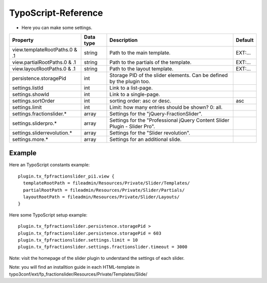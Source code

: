 ﻿

.. ==================================================
.. FOR YOUR INFORMATION
.. --------------------------------------------------
.. -*- coding: utf-8 -*- with BOM.

.. ==================================================
.. DEFINE SOME TEXTROLES
.. --------------------------------------------------
.. role::   underline
.. role::   typoscript(code)
.. role::   ts(typoscript)
   :class:  typoscript
.. role::   php(code)


TypoScript-Reference
^^^^^^^^^^^^^^^^^^^^

- Here you can make some settings.

========================================  =============  =================================================================================  ===========
Property                                  Data type      Description                                                                        Default
========================================  =============  =================================================================================  ===========
view.templateRootPaths.0 & .1             string         Path to the main template.                                                         EXT:...
view.partialRootPaths.0 & .1              string         Path to the partials of the template.                                              EXT:...
view.layoutRootPaths.0 & .1               string         Path to the layout template.                                                       EXT:...
persistence.storagePid                    int            Storage PID of the slider elements. Can be defined by the plugin too.
settings.listId                           int            Link to a list-page.
settings.showId                           int            Link to a single-page.
settings.sortOrder                        int            sorting order: asc or desc.                                                        asc
settings.limit                            int            Limit: how many entries should be shown? 0: all.
settings.fractionslider.*                 array          Settings for the "jQuery-FractionSlider".
settings.sliderpro.*                      array          Settings for the "Professional jQuery Content Slider Plugin - Slider Pro".
settings.sliderrevolution.*               array          Settings for the "Slider revolution".
settings.more.*                           array          Settings for an additional slide.
========================================  =============  =================================================================================  ===========

Example
~~~~~~~

Here an TypoScript constants example:

::

  plugin.tx_fpfractionslider_pi1.view {
    templateRootPath = fileadmin/Resources/Private/Slider/Templates/
    partialRootPath = fileadmin/Resources/Private/Slider/Partials/
    layoutRootPath = fileadmin/Resources/Private/Slider/Layouts/
  }

Here some TypoScript setup example:

::

   plugin.tx_fpfractionslider.persistence.storagePid >
   plugin.tx_fpfractionslider.persistence.storagePid = 603
   plugin.tx_fpfractionslider.settings.limit = 10
   plugin.tx_fpfractionslider.settings.fractionslider.timeout = 3000

Note: visit the homepage of the slider plugin to understand the settings of each slider.

Note: you will find an installtion guide in each HTML-template in typo3conf/ext/fp_fractionslider/Resources/Private/Templates/Slide/
